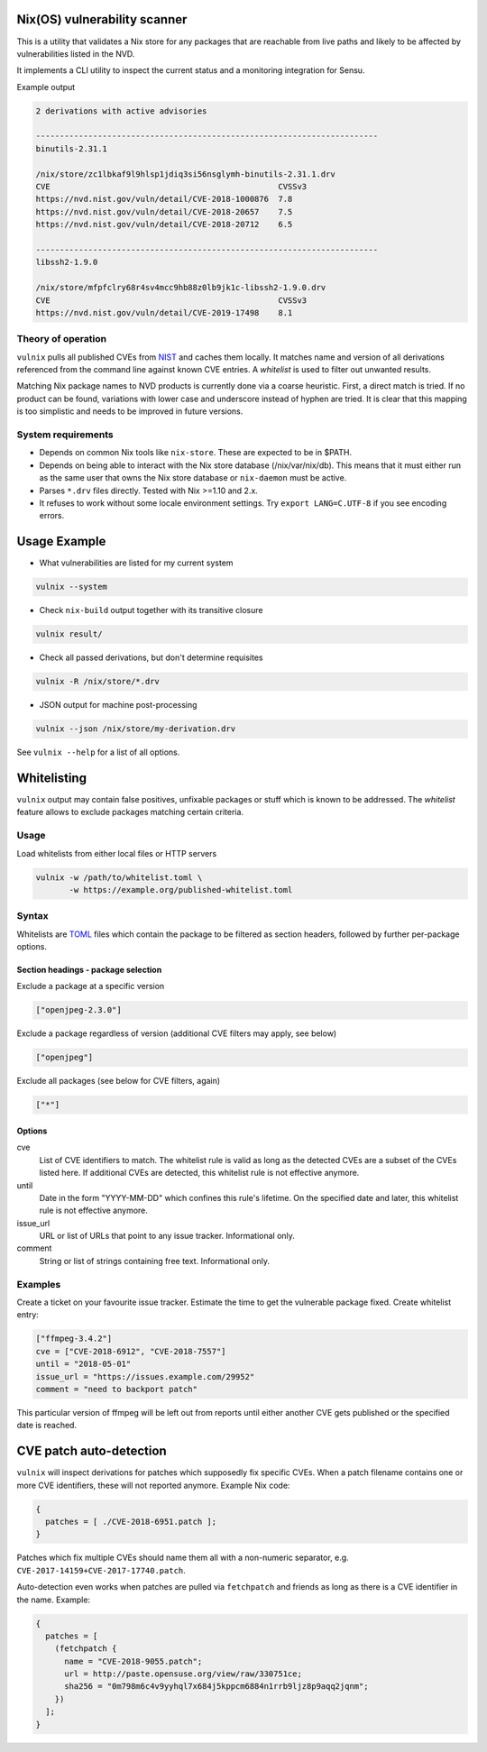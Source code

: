 Nix(OS) vulnerability scanner
=============================

This is a utility that validates a Nix store for any packages that are
reachable from live paths and likely to be affected by vulnerabilities
listed in the NVD.

It implements a CLI utility to inspect the current status and a
monitoring integration for Sensu.

Example output

.. code:: text

  2 derivations with active advisories

  ------------------------------------------------------------------------
  binutils-2.31.1

  /nix/store/zc1lbkaf9l9hlsp1jdiq3si56nsglymh-binutils-2.31.1.drv
  CVE                                                CVSSv3
  https://nvd.nist.gov/vuln/detail/CVE-2018-1000876  7.8
  https://nvd.nist.gov/vuln/detail/CVE-2018-20657    7.5
  https://nvd.nist.gov/vuln/detail/CVE-2018-20712    6.5

  ------------------------------------------------------------------------
  libssh2-1.9.0

  /nix/store/mfpfclry68r4sv4mcc9hb88z0lb9jk1c-libssh2-1.9.0.drv
  CVE                                                CVSSv3
  https://nvd.nist.gov/vuln/detail/CVE-2019-17498    8.1


Theory of operation
-------------------

``vulnix`` pulls all published CVEs from NIST_ and caches them locally. It
matches name and version of all derivations referenced from the command line
against known CVE entries. A *whitelist* is used to filter out unwanted results.

Matching Nix package names to NVD products is currently done via a coarse
heuristic. First, a direct match is tried. If no product can be found,
variations with lower case and underscore instead of hyphen are tried. It is
clear that this mapping is too simplistic and needs to be improved in future
versions.


System requirements
-------------------

- Depends on common Nix tools like ``nix-store``. These are expected to be in
  $PATH.
- Depends on being able to interact with the Nix store database
  (/nix/var/nix/db). This means that it must either run as the same user that
  owns the Nix store database or ``nix-daemon`` must be active.
- Parses ``*.drv`` files directly. Tested with Nix >=1.10 and 2.x.
- It refuses to work without some locale environment settings. Try ``export
  LANG=C.UTF-8`` if you see encoding errors.


Usage Example
=============

- What vulnerabilities are listed for my current system

.. code:: shell

  vulnix --system

- Check ``nix-build`` output together with its transitive closure

.. code:: shell

  vulnix result/

- Check all passed derivations, but don't determine requisites

.. code:: shell

  vulnix -R /nix/store/*.drv

- JSON output for machine post-processing

.. code:: shell

  vulnix --json /nix/store/my-derivation.drv

See ``vulnix --help`` for a list of all options.


Whitelisting
============

``vulnix`` output may contain false positives, unfixable packages or stuff which
is known to be addressed. The *whitelist* feature allows to exclude packages
matching certain criteria.

Usage
-----

Load whitelists from either local files or HTTP servers

.. code:: shell

  vulnix -w /path/to/whitelist.toml \
         -w https://example.org/published-whitelist.toml

Syntax
------

Whitelists are TOML_ files which contain the package to be filtered as section
headers, followed by further per-package options.

Section headings - package selection
^^^^^^^^^^^^^^^^^^^^^^^^^^^^^^^^^^^^

Exclude a package at a specific version

.. code:: toml

  ["openjpeg-2.3.0"]

Exclude a package regardless of version (additional CVE filters may apply, see
below)

.. code:: toml

  ["openjpeg"]

Exclude all packages (see below for CVE filters, again)

.. code:: toml

  ["*"]

Options
^^^^^^^

cve
  List of CVE identifiers to match. The whitelist rule is valid as long as the
  detected CVEs are a subset of the CVEs listed here. If additional CVEs are
  detected, this whitelist rule is not effective anymore.

until
  Date in the form "YYYY-MM-DD" which confines this rule's lifetime. On the
  specified date and later, this whitelist rule is not effective anymore.

issue_url
  URL or list of URLs that point to any issue tracker. Informational only.

comment
  String or list of strings containing free text. Informational only.


Examples
--------

Create a ticket on your favourite issue tracker. Estimate the time to get the
vulnerable package fixed. Create whitelist entry:

.. code:: toml

  ["ffmpeg-3.4.2"]
  cve = ["CVE-2018-6912", "CVE-2018-7557"]
  until = "2018-05-01"
  issue_url = "https://issues.example.com/29952"
  comment = "need to backport patch"

This particular version of ffmpeg will be left out from reports until either
another CVE gets published or the specified date is reached.


CVE patch auto-detection
========================

``vulnix`` will inspect derivations for patches which supposedly fix specific
CVEs. When a patch filename contains one or more CVE identifiers, these will not
reported anymore. Example Nix code:

.. code:: nix

  {
    patches = [ ./CVE-2018-6951.patch ];
  }

Patches which fix multiple CVEs should name them all with a non-numeric
separator, e.g. ``CVE-2017-14159+CVE-2017-17740.patch``.

Auto-detection even works when patches are pulled via ``fetchpatch`` and friends
as long as there is a CVE identifier in the name. Example:

.. code:: nix

  {
    patches = [
      (fetchpatch {
        name = "CVE-2018-9055.patch";
        url = http://paste.opensuse.org/view/raw/330751ce;
        sha256 = "0m798m6c4v9yyhql7x684j5kppcm6884n1rrb9ljz8p9aqq2jqnm";
      })
    ];
  }


.. _NIST: https://nvd.nist.gov/vuln/
.. _TOML: https://github.com/toml-lang/toml/
